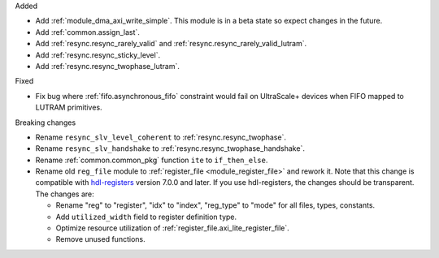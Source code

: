Added

* Add :ref:`module_dma_axi_write_simple`.
  This module is in a beta state so expect changes in the future.
* Add :ref:`common.assign_last`.
* Add :ref:`resync.resync_rarely_valid` and :ref:`resync.resync_rarely_valid_lutram`.
* Add :ref:`resync.resync_sticky_level`.
* Add :ref:`resync.resync_twophase_lutram`.

Fixed

* Fix bug where :ref:`fifo.asynchronous_fifo` constraint would fail on UltraScale+ devices when
  FIFO mapped to LUTRAM primitives.

Breaking changes

* Rename ``resync_slv_level_coherent`` to :ref:`resync.resync_twophase`.
* Rename ``resync_slv_handshake`` to :ref:`resync.resync_twophase_handshake`.
* Rename :ref:`common.common_pkg` function ``ite`` to ``if_then_else``.

* Rename old ``reg_file`` module to :ref:`register_file <module_register_file>` and rework it.
  Note that this change is compatible with `hdl-registers <https://hdl-registers.com>`__ version
  7.0.0 and later.
  If you use hdl-registers, the changes should be transparent.
  The changes are:

  * Rename "reg" to "register", "idx" to "index", "reg_type" to "mode" for all files,
    types, constants.

  * Add ``utilized_width`` field to register definition type.

  * Optimize resource utilization of :ref:`register_file.axi_lite_register_file`.

  * Remove unused functions.
